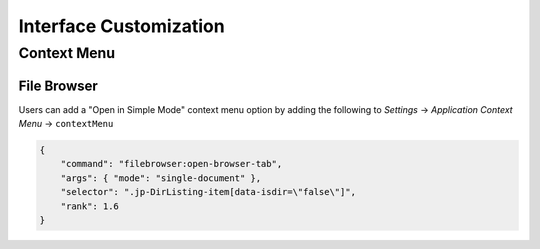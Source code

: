 .. _interface-customization:

Interface Customization
=======================

.. _context-menu-customization:

Context Menu
------------

File Browser
^^^^^^^^^^^^

Users can add a "Open in Simple Mode" context menu option by adding the following to *Settings* -> *Application Context Menu* -> ``contextMenu``

.. code:: json

    {
        "command": "filebrowser:open-browser-tab",
        "args": { "mode": "single-document" },
        "selector": ".jp-DirListing-item[data-isdir=\"false\"]",
        "rank": 1.6
    }
